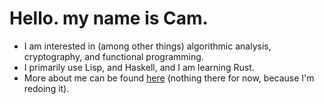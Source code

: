 * Hello. my name is Cam.
- I am interested in (among other things) algorithmic analysis, cryptography, and functional programming.
- I primarily use Lisp, and Haskell, and I am learning Rust.
- More about me can be found [[https://vibe-876.github.io/][here]] (nothing there for now, because I'm redoing it).
